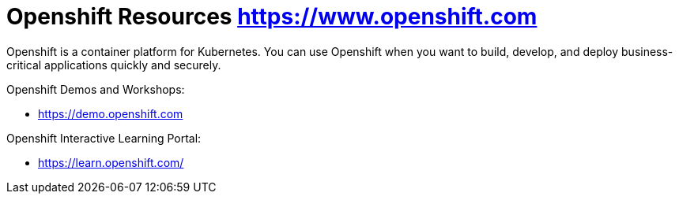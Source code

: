 
= Openshift Resources https://www.openshift.com

Openshift is a container platform for Kubernetes. You can use Openshift when you want to build, develop, and deploy business-critical applications quickly and securely.




Openshift Demos and Workshops:

* https://demo.openshift.com



Openshift Interactive Learning Portal:

* https://learn.openshift.com/

